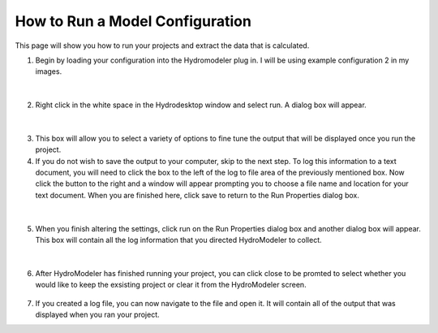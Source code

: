 .. index:: RunningComposition

How to Run a Model Configuration
==============================

This page will show you how to run your projects and extract the data that is calculated.

1.	Begin by loading your configuration into the Hydromodeler plug in.  I will be using example configuration 2 in my images.

.. figure:: ./images/RunningComposition/HM_fig1_mm.png
   :align: center

|

2.	Right click in the white space in the Hydrodesktop window and select run.  A dialog box will appear.

.. figure:: ./images/RunningComposition/HM_fig2_mm.png
   :align: center

|

3.	This box will allow you to select a variety of options to fine tune the output that will be displayed once you run the project.

4.	If you do not wish to save the output to your computer, skip to the next step.  To log this information to a text document, you will need to click the box to the left of the log to file area of the previously mentioned box.  Now click the button to the right and a window will appear prompting you to choose a file name and location for your text document.  When you are finished here, click save to return to the Run Properties dialog box.

.. figure:: ./images/RunningComposition/HM_fig3_mm.png
   :align: center

|

5.	When you finish altering the settings, click run on the Run Properties dialog box and another dialog box will appear.  This box will contain all the log information that you directed HydroModeler to collect.

.. figure:: ./images/RunningComposition/HM_fig4_mm.png
   :align: center

|

6.	After HydroModeler has finished running your project, you can click close to be promted to select whether you would like to keep the exsisting project or clear it from the HydroModeler screen.

.. figure:: ./images/RunningComposition/HM_fig5_mm.png
   :align: center

7.	If you created a log file, you can now navigate to the file and open it.  It will contain all of the output that was displayed when you ran your project.